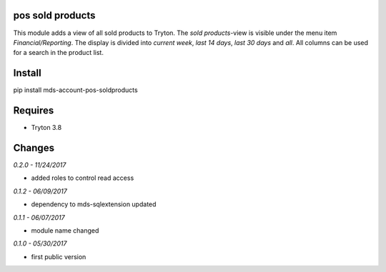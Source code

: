 pos sold products
=================
This module adds a view of all sold products to Tryton. The *sold products*-view is 
visible under the menu item *Financial/Reporting*. The display is divided 
into *current week*, *last 14 days*, *last 30 days* and *all*. All columns 
can be used for a search in the product list.

Install
=======

pip install mds-account-pos-soldproducts

Requires
========
- Tryton 3.8

Changes
=======

*0.2.0 - 11/24/2017*

- added roles to control read access

*0.1.2 - 06/09/2017*

- dependency to mds-sqlextension updated

*0.1.1 - 06/07/2017*

- module name changed

*0.1.0 - 05/30/2017*

- first public version


